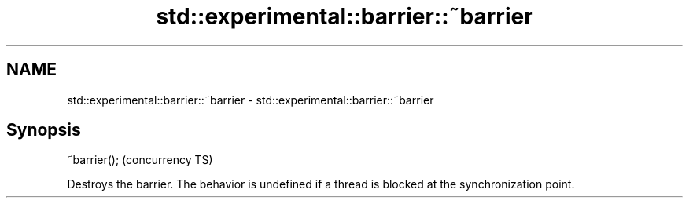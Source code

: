 .TH std::experimental::barrier::~barrier 3 "2020.03.24" "http://cppreference.com" "C++ Standard Libary"
.SH NAME
std::experimental::barrier::~barrier \- std::experimental::barrier::~barrier

.SH Synopsis

~barrier();  (concurrency TS)

Destroys the barrier.
The behavior is undefined if a thread is blocked at the synchronization point.



